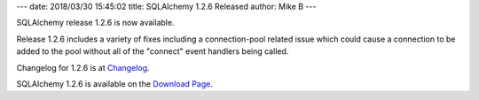 ---
date: 2018/03/30 15:45:02
title: SQLAlchemy 1.2.6 Released
author: Mike B
---

SQLAlchemy release 1.2.6 is now available.

Release 1.2.6 includes a variety of fixes including a connection-pool
related issue which could cause a connection to be added to the pool
without all of the "connect" event handlers being called.

Changelog for 1.2.6 is at `Changelog </changelog/CHANGES_1_2_6>`_.

SQLAlchemy 1.2.6 is available on the `Download Page </download.html>`_.
